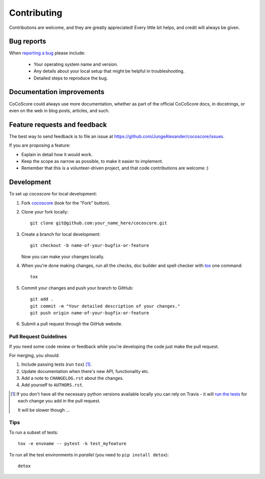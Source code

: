 ============
Contributing
============

Contributions are welcome, and they are greatly appreciated! Every
little bit helps, and credit will always be given.

Bug reports
===========

When `reporting a bug <https://github.com/JungeAlexander/cocoscore/issues>`_ please include:

    * Your operating system name and version.
    * Any details about your local setup that might be helpful in troubleshooting.
    * Detailed steps to reproduce the bug.

Documentation improvements
==========================

CoCoScore could always use more documentation, whether as part of the
official CoCoScore docs, in docstrings, or even on the web in blog posts,
articles, and such.

Feature requests and feedback
=============================

The best way to send feedback is to file an issue at https://github.com/JungeAlexander/cocoscore/issues.

If you are proposing a feature:

* Explain in detail how it would work.
* Keep the scope as narrow as possible, to make it easier to implement.
* Remember that this is a volunteer-driven project, and that code contributions are welcome :)

Development
===========

To set up `cocoscore` for local development:

1. Fork `cocoscore <https://github.com/JungeAlexander/cocoscore>`_
   (look for the "Fork" button).
2. Clone your fork locally::

    git clone git@github.com:your_name_here/cocoscore.git

3. Create a branch for local development::

    git checkout -b name-of-your-bugfix-or-feature

   Now you can make your changes locally.

4. When you're done making changes, run all the checks, doc builder and spell checker with `tox <http://tox.readthedocs.io/en/latest/install.html>`_ one command::

    tox

5. Commit your changes and push your branch to GitHub::

    git add .
    git commit -m "Your detailed description of your changes."
    git push origin name-of-your-bugfix-or-feature

6. Submit a pull request through the GitHub website.

Pull Request Guidelines
-----------------------

If you need some code review or feedback while you're developing the code just make the pull request.

For merging, you should:

1. Include passing tests (run ``tox``) [1]_.
2. Update documentation when there's new API, functionality etc.
3. Add a note to ``CHANGELOG.rst`` about the changes.
4. Add yourself to ``AUTHORS.rst``.

.. [1] If you don't have all the necessary python versions available locally you can rely on Travis - it will
       `run the tests <https://travis-ci.org/JungeAlexander/cocoscore/pull_requests>`_ for each change you add in the pull request.

       It will be slower though ...

Tips
----

To run a subset of tests::

    tox -e envname -- pytest -k test_myfeature

To run all the test environments in *parallel* (you need to ``pip install detox``)::

    detox
